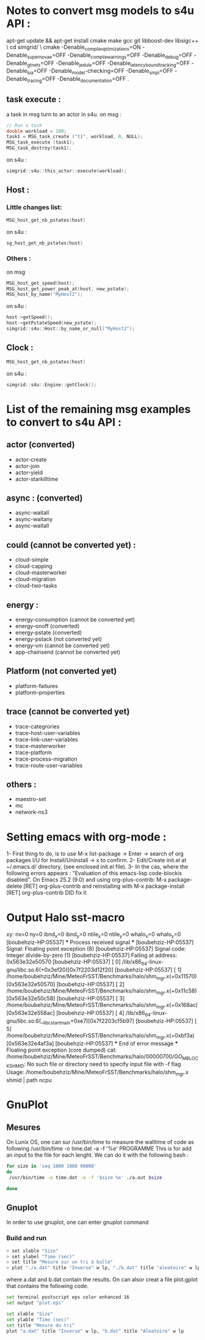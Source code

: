 * Notes to convert msg models to s4u API : 
apt-get update && apt-get install cmake make gcc git libboost-dev libsigc++ \
cd simgrid/ \
cmake -Denable_compile_optimizations=ON -Denable_supernovae=OFF -Denable_compile_warnings=OFF -Denable_debug=OFF -Denable_gtnets=OFF -Denable_jedule=OFF -Denable_latency_bound_tracking=OFF -Denable_lua=OFF -Denable_model-checking=OFF -Denable_smpi=OFF -Denable_tracing=OFF -Denable_documentation=OFF .

** task execute : 
a task in msg turn to an actor in s4u.
on msg : 
#+BEGIN_SRC C
  // Run a task
  double workload = 100;
  task1 = MSG_task_create ("t1", workload, 0, NULL);
  MSG_task_execute (task1);
  MSG_task_destroy(task1);
    #+END_SRC
on s4u : 
    #+BEGIN_SRC C
      simgrid::s4u::this_actor::execute(workload);
    #+END_SRC
** Host : 
*** Little changes list: 
#+BEGIN_SRC C
     MSG_host_get_nb_pstates(host)
  #+END_SRC
on s4u : 
  #+BEGIN_SRC C
     sg_host_get_nb_pstates(host)
  #+END_SRC
*** Others :
on msg 
#+BEGIN_SRC C
     MSG_host_get_speed(host);
     MSG_host_get_power_peak_at(host, new_pstate);
     MSG_host_by_name("MyHost2");
  #+END_SRC
on s4u : 
  #+BEGIN_SRC C
     host->getSpeed();
     host->getPstateSpeed(new_pstate);
     simgrid::s4u::Host::by_name_or_null("MyHost2");
  #+END_SRC
** Clock : 
#+BEGIN_SRC C
     MSG_host_get_nb_pstates(host)
  #+END_SRC
on s4u : 
  #+BEGIN_SRC C
     simgrid::s4u::Engine::getClock();
  #+END_SRC
* List of the remaining msg examples to convert to s4u API : 
** actor (converted)
- actor-create
- actor-join 
- actor-yield
- actor-starkilltime
** async : (converted) 
- async-waitall 
- async-waitany 
- async-waitall 
** could (cannot be converted yet) : 
- cloud-simple
- cloud-capping 
- cloud-masterworker 
- cloud-migration
- cloud-two-tasks
** energy :
- energy-consumption (cannot be converted yet)
- energy-onoff (converted)
- energy-pstate (converted)
- energy-pstack (not converted yet)
- energy-vm (cannot be converted yet)
- app-chainsend (cannot be converted yet)
** Platform (not converted yet)
- platform-faitures 
- platform-properties 
** trace (cannot be converted yet)
- trace-categrories  
- trace-host-user-variables
- trace-link-user-variables
- trace-masterworker
- trace-platform 
- trace-process-migration 
- trace-route-user-variables 
** others :
- maestro-set 
- mc
- network-ns3
* Setting emacs with org-mode : 
1- First thing to do, is to use M-x list-package -> Enter -> search of org packages I/U for Install/Uninstall -> x to confirm.
2- Edit/Create init.el at ~/.emacs.d/ directory, (see enclosed init.el file). 
3- In the cas, where the following errors appears : 
"Evaluation of this emacs-lisp code-blockis disabled".
On Emacs 25.2 (9.0) and using org-plus-contrib:
M-x package-delete [RET] org-plus-contrib and reinstalling with M-x package-install [RET] org-plus-contrib DID fix it
* Output Halo sst-macro
xy: nx=0 ny=0 ibnd_x=0 ibnd_y=0 ntile_x=0 ntile_y=0 whalo_x=0 whalo_y=0
[boubehziz-HP:05537] *** Process received signal ***
[boubehziz-HP:05537] Signal: Floating point exception (8)
[boubehziz-HP:05537] Signal code: Integer divide-by-zero (1)
[boubehziz-HP:05537] Failing at address: 0x563e32e50570
[boubehziz-HP:05537] [ 0] /lib/x86_64-linux-gnu/libc.so.6(+0x3ef20)[0x7f2203d12f20]
[boubehziz-HP:05537] [ 1] /home/boubehziz/Mine/MeteoFrSST/Benchmarks/halo/shm_mgr.x(+0x11570)[0x563e32e50570]
[boubehziz-HP:05537] [ 2] /home/boubehziz/Mine/MeteoFrSST/Benchmarks/halo/shm_mgr.x(+0x11c58)[0x563e32e50c58]
[boubehziz-HP:05537] [ 3] /home/boubehziz/Mine/MeteoFrSST/Benchmarks/halo/shm_mgr.x(+0x168ac)[0x563e32e558ac]
[boubehziz-HP:05537] [ 4] /lib/x86_64-linux-gnu/libc.so.6(__libc_start_main+0xe7)[0x7f2203cf5b97]
[boubehziz-HP:05537] [ 5] /home/boubehziz/Mine/MeteoFrSST/Benchmarks/halo/shm_mgr.x(+0xbf3a)[0x563e32e4af3a]
[boubehziz-HP:05537] *** End of error message ***
Floating point exception (core dumped)
cat: /home/boubehziz/Mine/MeteoFrSST/Benchmarks/halo/00000700/GO_MBLOCK_SHMID: No such file or directory
need to specify input file with -f flag
Usage: /home/boubehziz/Mine/MeteoFrSST/Benchmarks/halo/shm_mgr.x shmid | path ncpu
* GnuPlot 
** Mesures 
On Lunix OS, one can sur /usr/bin/time to measure the walltime of code as following 
/usr/bin/time -o time.dat -a -f '%e' PROGRAMME 
This is for add an input to the file for each lenght. We can do it with the following bash : 
#+BEGIN_SRC sh :tangle bin/MeteoFrance_getcode.sh
for size in 'seq 1000 1000 90000'
do 
 /usr/bin/time -o time.dat -a -f '$size %e' ./a.out $size

done

#+END_SRC

** Gnuplot 
In order to use gnuplot, one can enter gnuplot command 
*** Build and run  
#+BEGIN_SRC sh 
> set xlable "Size"
> set ylabel "Time (sec)"
> set title "Mesure sur un tri à bulle"
> plot "./a.dat" title "Inverse" w lp, "./b.dat" title "aleatoire" w lp
#+END_SRC
where a.dat and b.dat contain the results.
On can alsor creat a file plot.gplot that contains the following code.
#+BEGIN_SRC sh 
set terminal postscript eps color enhanced 16
set output "plot.eps"

set xlable "Size"
set ylable "Time (sec)"
set title "Mesure du tri"
plot "a.dat" title "Inverse" w lp, "b.dat" title "Aleatoire" w lp
#+END_SRC